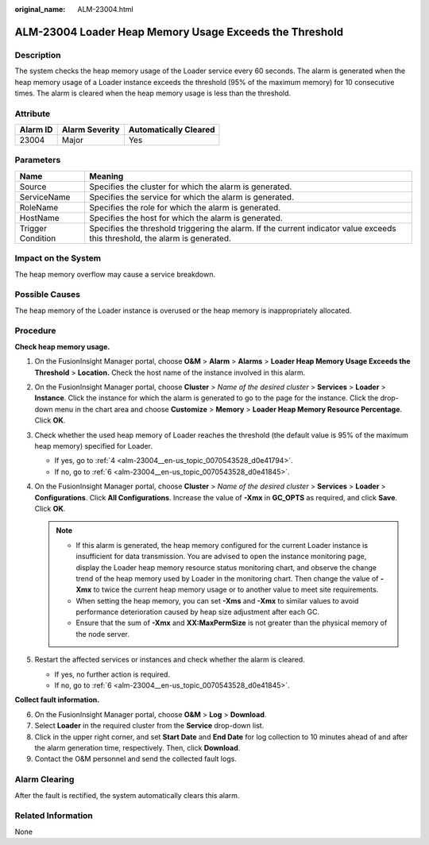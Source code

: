 :original_name: ALM-23004.html

.. _ALM-23004:

ALM-23004 Loader Heap Memory Usage Exceeds the Threshold
========================================================

Description
-----------

The system checks the heap memory usage of the Loader service every 60 seconds. The alarm is generated when the heap memory usage of a Loader instance exceeds the threshold (95% of the maximum memory) for 10 consecutive times. The alarm is cleared when the heap memory usage is less than the threshold.

Attribute
---------

======== ============== =====================
Alarm ID Alarm Severity Automatically Cleared
======== ============== =====================
23004    Major          Yes
======== ============== =====================

Parameters
----------

+-------------------+------------------------------------------------------------------------------------------------------------------------------+
| Name              | Meaning                                                                                                                      |
+===================+==============================================================================================================================+
| Source            | Specifies the cluster for which the alarm is generated.                                                                      |
+-------------------+------------------------------------------------------------------------------------------------------------------------------+
| ServiceName       | Specifies the service for which the alarm is generated.                                                                      |
+-------------------+------------------------------------------------------------------------------------------------------------------------------+
| RoleName          | Specifies the role for which the alarm is generated.                                                                         |
+-------------------+------------------------------------------------------------------------------------------------------------------------------+
| HostName          | Specifies the host for which the alarm is generated.                                                                         |
+-------------------+------------------------------------------------------------------------------------------------------------------------------+
| Trigger Condition | Specifies the threshold triggering the alarm. If the current indicator value exceeds this threshold, the alarm is generated. |
+-------------------+------------------------------------------------------------------------------------------------------------------------------+

Impact on the System
--------------------

The heap memory overflow may cause a service breakdown.

Possible Causes
---------------

The heap memory of the Loader instance is overused or the heap memory is inappropriately allocated.

Procedure
---------

**Check heap memory usage.**

#. On the FusionInsight Manager portal, choose **O&M** > **Alarm** > **Alarms** > **Loader Heap Memory Usage Exceeds the Threshold** > **Location.** Check the host name of the instance involved in this alarm.

#. On the FusionInsight Manager portal, choose **Cluster** > *Name of the desired cluster* > **Services** > **Loader** > **Instance**. Click the instance for which the alarm is generated to go to the page for the instance. Click the drop-down menu in the chart area and choose **Customize** > **Memory** > **Loader Heap Memory Resource Percentage**. Click **OK**.

#. Check whether the used heap memory of Loader reaches the threshold (the default value is 95% of the maximum heap memory) specified for Loader.

   -  If yes, go to :ref:`4 <alm-23004__en-us_topic_0070543528_d0e41794>`.
   -  If no, go to :ref:`6 <alm-23004__en-us_topic_0070543528_d0e41845>`.

#. .. _alm-23004__en-us_topic_0070543528_d0e41794:

   On the FusionInsight Manager portal, choose **Cluster** > *Name of the desired cluster* > **Services** > **Loader** > **Configurations**. Click **All Configurations**. Increase the value of **-Xmx** in **GC_OPTS** as required, and click **Save**. Click **OK**.

   .. note::

      -  If this alarm is generated, the heap memory configured for the current Loader instance is insufficient for data transmission. You are advised to open the instance monitoring page, display the Loader heap memory resource status monitoring chart, and observe the change trend of the heap memory used by Loader in the monitoring chart. Then change the value of **-Xmx** to twice the current heap memory usage or to another value to meet site requirements.
      -  When setting the heap memory, you can set **-Xms** and **-Xmx** to similar values to avoid performance deterioration caused by heap size adjustment after each GC.
      -  Ensure that the sum of **-Xmx** and **XX:MaxPermSize** is not greater than the physical memory of the node server.

#. Restart the affected services or instances and check whether the alarm is cleared.

   -  If yes, no further action is required.
   -  If no, go to :ref:`6 <alm-23004__en-us_topic_0070543528_d0e41845>`.

**Collect fault information.**

6. .. _alm-23004__en-us_topic_0070543528_d0e41845:

   On the FusionInsight Manager portal, choose **O&M** > **Log** > **Download**.

7. Select **Loader** in the required cluster from the **Service** drop-down list.

8. Click |image1| in the upper right corner, and set **Start Date** and **End Date** for log collection to 10 minutes ahead of and after the alarm generation time, respectively. Then, click **Download**.

9. Contact the O&M personnel and send the collected fault logs.

Alarm Clearing
--------------

After the fault is rectified, the system automatically clears this alarm.

Related Information
-------------------

None

.. |image1| image:: /_static/images/en-us_image_0000001532927550.png
